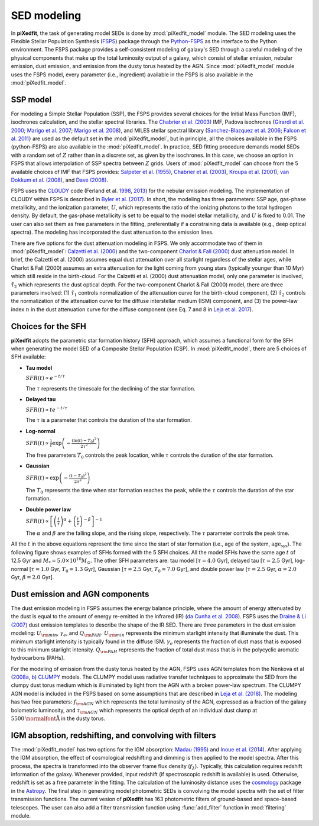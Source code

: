 SED modeling
===========================
In **piXedfit**, the task of generating model SEDs is done by :mod:`piXedfit_model` module. The SED modeling uses the Flexible Stellar Population Synthesis (`FSPS <https://github.com/cconroy20/fsps>`_) package through the `Python-FSPS <http://dfm.io/python-fsps/current/>`_ as the interface to the Python environment. The FSPS package provides a self-consistent modeling of galaxy's SED through a careful modeling of the physical components that make up the total luminosity output of a galaxy, which consist of stellar emission, nebular emission, dust emission, and emission from the dusty torus heated by the AGN. Since :mod:`piXedfit_model` module uses the FSPS model, every parameter (i.e., ingredient) available in the FSPS is also available in the :mod:`piXedfit_model`.

SSP model
---------
For modeling a Simple Stellar Population (SSP), the FSPS provides several choices for the Initial Mass Function (IMF), isochrones calculation, and the stellar spectral libraries. The `Chabrier et al. (2003) <https://ui.adsabs.harvard.edu/abs/2003PASP..115..763C/abstract>`_ IMF, Padova isochrones (`Girardi et al. 2000 <https://ui.adsabs.harvard.edu/abs/2000A%26AS..141..371G/abstract>`_; `Marigo et al. 2007 <https://ui.adsabs.harvard.edu/abs/2007A%26A...469..239M/abstract>`_; `Marigo et al. 2008 <https://ui.adsabs.harvard.edu/abs/2008A%26A...482..883M/abstract>`_), and MILES stellar spectral library (`Sanchez-Blazquez et al. 2006 <https://ui.adsabs.harvard.edu/abs/2006MNRAS.371..703S/abstract>`_; `Falcon et al. 2011 <https://ui.adsabs.harvard.edu/abs/2011A%26A...532A..95F/abstract>`_} are used as the default set in the :mod:`piXedfit_model`, but in principle, all the choices available in the FSPS (python-FSPS) are also available in the :mod:`piXedfit_model`. In practice, SED fitting procedure demands model SEDs with a random set of :math:`Z` rather than in a discrete set, as given by the isochrones. In this case, we choose an option in FSPS that allows interpolation of SSP spectra between :math:`Z` grids. Users of :mod:`piXedfit_model` can choose from the 5 available choices of IMF that FSPS provides: `Salpeter et al. (1955) <https://ui.adsabs.harvard.edu/abs/1955ApJ...121..161S/abstract>`_, `Chabrier et al. (2003) <https://ui.adsabs.harvard.edu/abs/2003PASP..115..763C/abstract>`_, `Kroupa et al. (2001) <https://ui.adsabs.harvard.edu/abs/2001MNRAS.322..231K/abstract>`_, `van Dokkum et al. (2008) <https://ui.adsabs.harvard.edu/abs/2008ApJ...674...29V/abstract>`_, and `Dave (2008) <https://ui.adsabs.harvard.edu/abs/2008MNRAS.385..147D/abstract>`_.

FSPS uses the `CLOUDY <https://nublado.org/>`_ code (Ferland et al. `1998 <https://ui.adsabs.harvard.edu/abs/1998PASP..110..761F/abstract>`_, `2013 <https://ui.adsabs.harvard.edu/abs/2013RMxAA..49..137F/abstract>`_) for the nebular emission modeling. The implementation of CLOUDY within FSPS is described in `Byler et al. (2017) <https://ui.adsabs.harvard.edu/abs/2017ApJ...840...44B/abstract>`_. In short, the modeling has three parameters: SSP age, gas-phase metallicity, and the ionization parameter, :math:`U`, which represents the ratio of the ionizing photons to the total hydrogen density. By default, the gas-phase metallicity is set to be equal to the model stellar metallicity, and :math:`U` is fixed to 0.01. The user can also set them as free parameters in the fitting, preferentially if a constraining data is available (e.g., deep optical spectra). The modeling has incorporated the dust attenuation to the emission lines.

There are five options for the dust attenuation modeling in FSPS. We only accommodate two of them in :mod:`piXedfit_model`: `Calzetti et al. (2000) <https://ui.adsabs.harvard.edu/abs/2000ApJ...533..682C/abstract>`_ and the two-component `Charlot & Fall (2000) <https://ui.adsabs.harvard.edu/abs/2000ApJ...539..718C/abstract>`_ dust attenuation model. In brief, the Calzetti et al. (2000) assumes equal dust attenuation over all starlight regardless of the stellar ages, while Charlot & Fall (2000) assumes an extra attenuation for the light coming from young stars (typically younger than 10 Myr) which still reside in the birth-cloud. For the Calzetti et al. (2000) dust attenuation model, only one parameter is involved, :math:`\hat{\tau}_{2}` which represents the dust optical depth. For the two-component Charlot & Fall (2000) model, there are three parameters involved: (1) :math:`\hat{\tau}_{1}` controls normalization of the attenuation curve for the birth-cloud component, (2) :math:`\hat{\tau}_{2}` controls the normalization of the attenuation curve for the diffuse interstellar medium (ISM) component, and (3) the power-law index :math:`n` in the dust attenuation curve for the diffuse component (see Eq. 7 and 8 in `Leja et al. 2017 <https://ui.adsabs.harvard.edu/abs/2017ApJ...837..170L/abstract>`_). 


Choices for the SFH
-------------------
**piXedfit** adopts the parametric star formation history (SFH) approach, which assumes a functional form for the SFH when generating the model SED of a Composite Stellar Population (CSP). In :mod:`piXedfit_model`, there are 5 choices of SFH available:     

* **Tau model**

  :math:`SFR(t) \propto e^{-t/\tau}`
  
  The :math:`\tau` represents the timescale for the declining of the star formation. 

* **Delayed tau**

  :math:`SFR(t) \propto t e^{-t/\tau}`
  
  The :math:`\tau` is a parameter that controls the duration of the star formation.

* **Log-normal**

  :math:`SFR(t) \propto \frac{1}{t} \exp \left( -\frac{(\ln(t)-T_{0})^{2}}{2\tau^{2}} \right)`
  
  The free parameters :math:`T_{0}` controls the peak location, while :math:`\tau` controls the duration of the star formation.

* **Gaussian**

  :math:`SFR(t) \propto \exp \left( -\frac{(t-T_{0})^{2}}{2\tau^{2}} \right)`
  
  The :math:`T_{0}` represents the time when star formation reaches the peak, while the :math:`\tau` controls the duration of the star formation.  

* **Double power law**

  :math:`SFR(t) \propto \left[ \left(\frac{t}{\tau} \right)^{\alpha} + \left(\frac{t}{\tau} \right)^{-\beta} \right]^{-1}`    
  
  The :math:`\alpha` and :math:`\beta` are the falling slope, and the rising slope, respectively. The :math:`\tau` parameter controls the peak time. 

All the :math:`t` in the above equations represent the time since the start of star formation (i.e., age of the system, :math:`\text{age}_{\text{sys}}`).
The following figure shows examples of SFHs formed with the 5 SFH choices. All the model SFHs have the same age :math:`t` of 12.5 Gyr and :math:`M_{*}=5.0\times 10^{10}M_{\odot}`. The other SFH parameters are: tau model [:math:`\tau=4.0` Gyr], delayed tau [:math:`\tau=2.5` Gyr], log-normal [:math:`\tau=1.0` Gyr, :math:`T_{0}=1.3` Gyr], Gaussian [:math:`\tau=2.5` Gyr, :math:`T_{0}=7.0` Gyr], and double power law [:math:`\tau=2.5` Gyr, :math:`\alpha=2.0` Gyr, :math:`\beta=2.0` Gyr].

.. image:: paramSFH.png
  :width: 500


Dust emission and AGN components
--------------------------------
The dust emission modeling in FSPS assumes the energy balance principle, where the amount of energy attenuated by the dust is equal to the amount of energy re-emitted in the infrared (IR) (`da Cunha et al. 2008 <https://ui.adsabs.harvard.edu/abs/2008MNRAS.388.1595D/abstract>`_). FSPS uses the `Draine & Li (2007) <https://ui.adsabs.harvard.edu/abs/2007ApJ...657..810D/abstract>`_ dust emission templates to describe the shape of the IR SED. There are three parameters in the dust emission modeling: :math:`U_{\rm min}`, :math:`\gamma_{e}`, and :math:`Q_{\rm PAH}`. :math:`U_{\rm min}` represents the minimum starlight intensity that illuminate the dust. This minimum starlight intensity is typically found in the diffuse ISM. :math:`\gamma_{e}` represents the fraction of dust mass that is exposed to this minimum starlight intensity. :math:`Q_{\rm PAH}` represents the fraction of total dust mass that is in the polycyclic aromatic hydrocarbons (PAHs). 

For the modeling of emission from the dusty torus heated by the AGN, FSPS uses AGN templates from the Nenkova et al (`2008a <https://ui.adsabs.harvard.edu/abs/2008ApJ...685..147N/abstract>`_, `b <https://ui.adsabs.harvard.edu/abs/2008ApJ...685..160N/abstract>`_) `CLUMPY <https://www.clumpy.org/>`_ models. The CLUMPY model uses radiative transfer techniques to approximate the SED from the clumpy dust torus medium which is illuminated by light from the AGN with a broken power-law spectrum. The CLUMPY AGN model is included in the FSPS based on some assumptions that are described in `Leja et al. (2018) <https://ui.adsabs.harvard.edu/abs/2018ApJ...854...62L/abstract>`_. The modeling has two free parameters: :math:`f_{\rm AGN}` which represents the total luminosity of the AGN, expressed as a fraction of the galaxy bolometric luminosity, and :math:`\tau_{\rm AGN}` which represents the optical depth of an individual dust clump at :math:`5500\text{\normalfont\AA}` in the dusty torus.


IGM absoption, redshifting, and convolving with filters
-------------------------------------------------------
The :mod:`piXedfit_model` has two options for the IGM absorption: `Madau (1995) <https://ui.adsabs.harvard.edu/abs/1995ApJ...441...18M/abstract>`_ and `Inoue et al. (2014) <https://ui.adsabs.harvard.edu/abs/2014MNRAS.442.1805I/abstract>`_. After applying the IGM absorption, the effect of cosmological redshifting and dimming is then applied to the model spectra. After this process, the spectra is transformed into the observer frame flux density (:math:`f_{\lambda}`). Typically, this calculation requires redshift information of the galaxy. Whenever provided, input redshift (if spectroscopic redshift is available) is used. Otherwise, redshift is set as a free parameter in the fitting. The calculation of the luminosity distance uses the `cosmology <https://docs.astropy.org/en/stable/cosmology/>`_ package in the `Astropy <https://docs.astropy.org/en/stable/index.html>`_. The final step in generating model photometric SEDs is convolving the model spectra with the set of filter transmission functions. The current vesion of **piXedfit** has 163 photometric filters of ground-based and space-based telescopes. The user can also add a filter transmission function using :func:`add_filter` function in :mod:`filtering` module.
